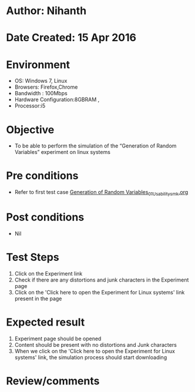 * Author: Nihanth
* Date Created: 15 Apr 2016
* Environment
  - OS: Windows 7, Linux
  - Browsers: Firefox,Chrome
  - Bandwidth : 100Mbps
  - Hardware Configuration:8GBRAM , 
  - Processor:i5

* Objective
  - To be  able to perform the simulation of the “Generation of Random Variables” experiment on linux systems

* Pre conditions
  - Refer to first test case [[https://github.com/Virtual-Labs/pattern-recognition-iiith/blob/master/test-cases/integration_test-cases/Generation of Random Variables/Generation of Random Variables_01_Usability_smk.org][Generation of Random Variables_01_Usability_smk.org]]

* Post conditions
  - Nil
* Test Steps
  1. Click on the Experiment link 
  2. Check if there are any distortions and junk characters in the Experiment page  
  3. Click on the 'Click here to open the Experiment for Linux systems' link present in the page

* Expected result
  1. Experiment page should be opened
  2. Content should be present with no distortions and Junk characters
  3. When we click on the 'Click here to open the Experiment for Linux systems' link, the simulation process should start downloading

* Review/comments


